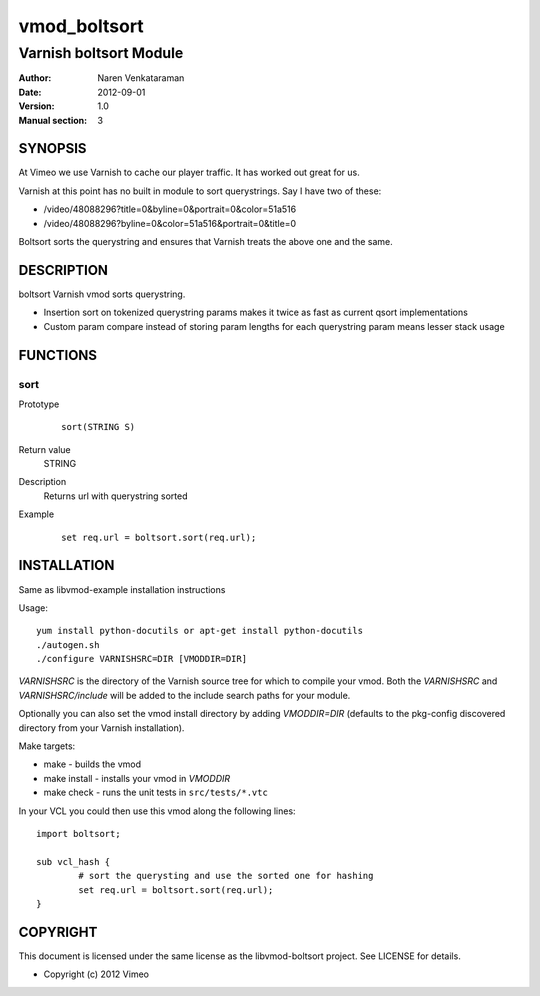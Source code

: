============
vmod_boltsort
============

----------------------
Varnish boltsort Module
----------------------

:Author: Naren Venkataraman
:Date: 2012-09-01
:Version: 1.0
:Manual section: 3

SYNOPSIS
========
At Vimeo we use Varnish to cache our player traffic. It has worked out great for us. 

Varnish at this point has no built in module to sort querystrings.  
Say I have two of these:

* /video/48088296?title=0&byline=0&portrait=0&color=51a516
* /video/48088296?byline=0&color=51a516&portrait=0&title=0

Boltsort sorts the querystring and ensures that Varnish treats the above one and the same.

DESCRIPTION
===========

boltsort Varnish vmod sorts querystring.

* Insertion sort on tokenized querystring params makes it twice as fast as current qsort implementations
* Custom param compare instead of storing param lengths for each querystring param means lesser stack usage


FUNCTIONS
=========

sort
-----

Prototype
        ::

                sort(STRING S)
Return value
	STRING
Description
	Returns url with querystring sorted
Example
        ::

                set req.url = boltsort.sort(req.url);

INSTALLATION
============
Same as libvmod-example installation instructions

Usage::

 yum install python-docutils or apt-get install python-docutils
 ./autogen.sh
 ./configure VARNISHSRC=DIR [VMODDIR=DIR]

`VARNISHSRC` is the directory of the Varnish source tree for which to
compile your vmod. Both the `VARNISHSRC` and `VARNISHSRC/include`
will be added to the include search paths for your module.

Optionally you can also set the vmod install directory by adding
`VMODDIR=DIR` (defaults to the pkg-config discovered directory from your
Varnish installation).

Make targets:

* make - builds the vmod
* make install - installs your vmod in `VMODDIR`
* make check - runs the unit tests in ``src/tests/*.vtc``

In your VCL you could then use this vmod along the following lines::
        
        import boltsort;

        sub vcl_hash {
                # sort the querysting and use the sorted one for hashing
                set req.url = boltsort.sort(req.url);
        }

COPYRIGHT
=========

This document is licensed under the same license as the
libvmod-boltsort project. See LICENSE for details.

* Copyright (c) 2012 Vimeo
